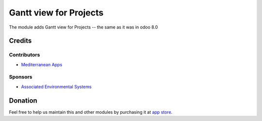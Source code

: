 =========================
 Gantt view for Projects
=========================

The module adds Gantt view for Projects -- the same as it was in odoo 8.0

Credits
=======

Contributors
------------
* `Mediterranean Apps <mediterranean.apps@gmail.com>`__

Sponsors
--------
* `Associated Environmental Systems <https://www.associatedenvironmentalsystems.com/>`_

Donation
========

Feel free to help us maintain this and other modules by purchasing it at `app store <https://www.odoo.com/apps/modules/9.0/project_gantt8/>`_.

